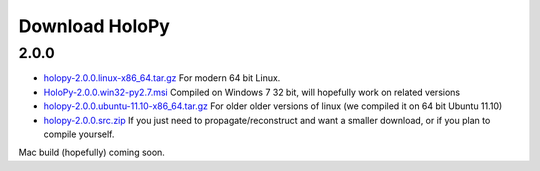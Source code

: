 Download HoloPy
===============

2.0.0
-----

* `holopy-2.0.0.linux-x86_64.tar.gz
  <http://www.manoharan.seas.harvard.edu/holopy/files/holopy-2.0.0.linux-x86_64.tar.gz>`_ For modern 64 bit Linux. 
* `HoloPy-2.0.0.win32-py2.7.msi
  <http://www.manoharan.seas.harvard.edu/holopy/files/HoloPy-2.0.0.win32-py2.7.msi>`_ Compiled on Windows 7 32 bit, will hopefully work on related versions
* `holopy-2.0.0.ubuntu-11.10-x86_64.tar.gz
  <http://www.manoharan.seas.harvard.edu/holopy/files/holopy-2.0.0.ubuntu-11.10-x86_64.tar.gz>`_
  For older older versions of linux (we compiled it on 64 bit Ubuntu
  11.10)
* `holopy-2.0.0.src.zip
  <http://www.manoharan.seas.harvard.edu/holopy/files/holopy-2.0.0.src.zip>`_
  If you just need to propagate/reconstruct and want a smaller
  download, or if you plan to compile yourself.

Mac build (hopefully) coming soon. 

